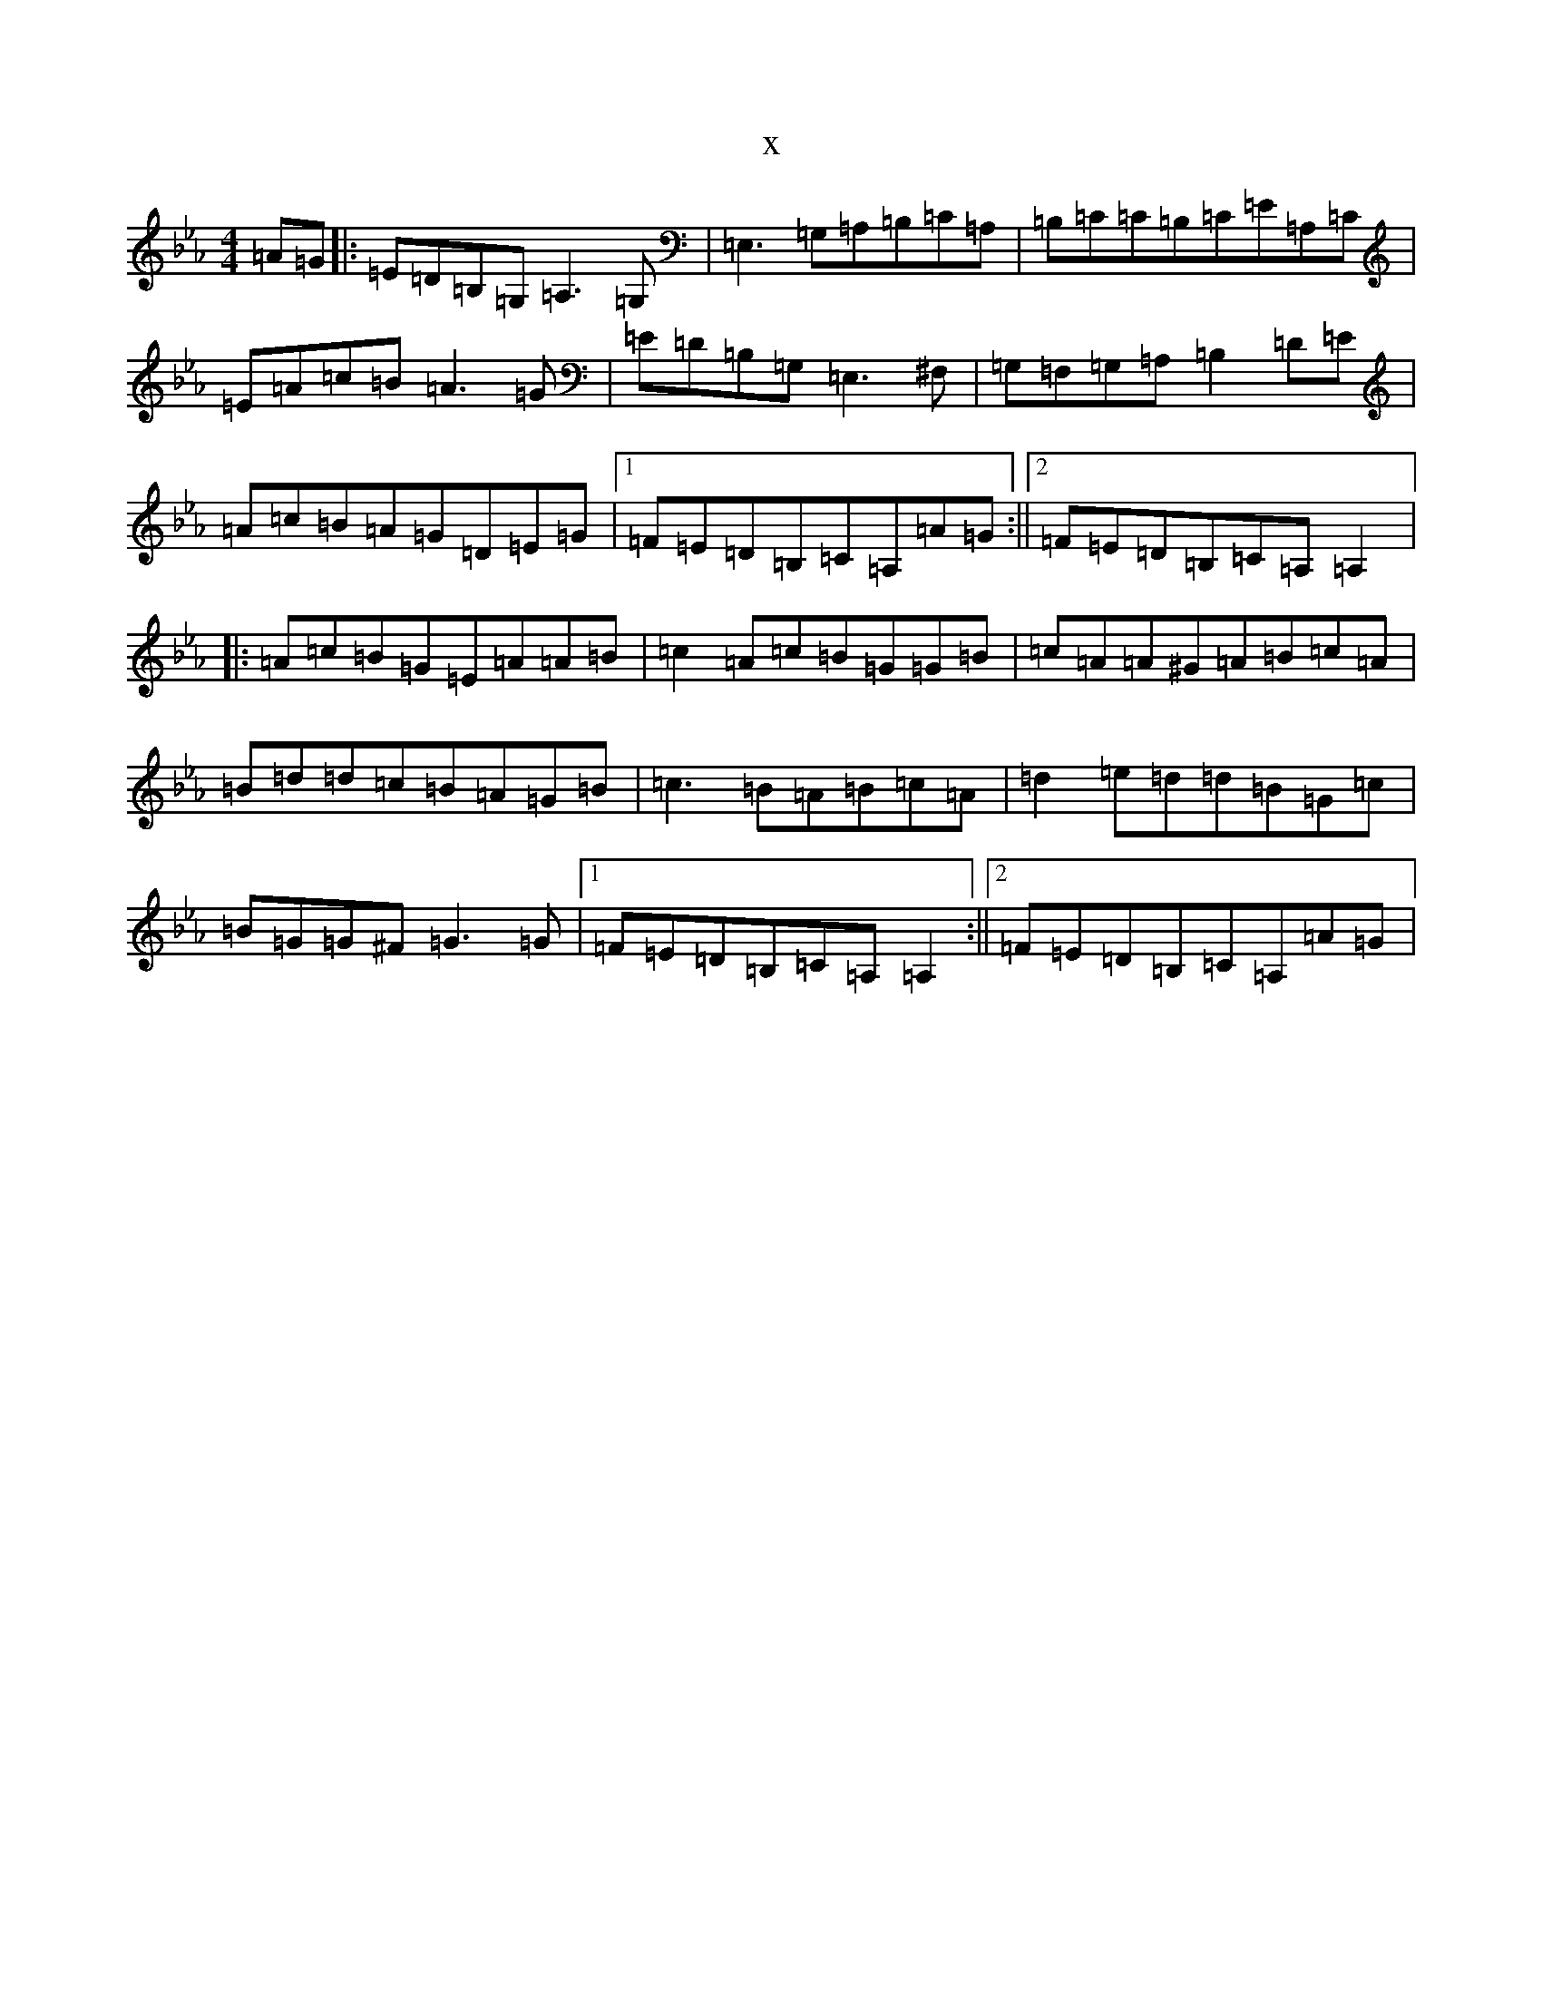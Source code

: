 X:5984
T:x
L:1/8
M:4/4
K: C minor
=A=G|:=E=D=B,=G,=A,3=G,|=E,3=G,=A,=B,=C=A,|=B,=C=C=B,=C=E=A,=C|=E=A=c=B=A3=G|=E=D=B,=G,=E,3^F,|=G,=F,=G,=A,=B,2=D=E|=A=c=B=A=G=D=E=G|1=F=E=D=B,=C=A,=A=G:||2=F=E=D=B,=C=A,=A,2|:=A=c=B=G=E=A=A=B|=c2=A=c=B=G=G=B|=c=A=A^G=A=B=c=A|=B=d=d=c=B=A=G=B|=c3=B=A=B=c=A|=d2=e=d=d=B=G=c|=B=G=G^F=G3=G|1=F=E=D=B,=C=A,=A,2:||2=F=E=D=B,=C=A,=A=G|